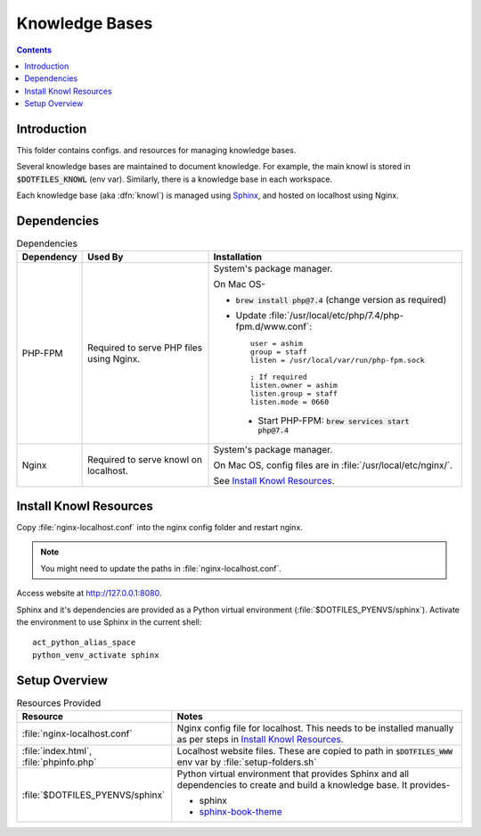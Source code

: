 
###############
Knowledge Bases
###############

.. contents::
   :depth: 2


************
Introduction
************

This folder contains configs. and resources for managing knowledge bases.

Several knowledge bases are maintained to document knowledge.  For example,
the main knowl is stored in :code:`$DOTFILES_KNOWL` (env var).  Similarly,
there is a knowledge base in each workspace.

Each knowledge base (aka :dfn:`knowl`) is managed using `Sphinx
<http://www.sphinx-doc.org/>`__, and hosted on localhost using Nginx.


************
Dependencies
************

.. list-table:: Dependencies
   :widths: auto
   :header-rows: 1

   * - Dependency
     - Used By
     - Installation

   * - PHP-FPM
     - Required to serve PHP files using Nginx.
     - System's package manager.

       On Mac OS-

       - :code:`brew install php@7.4` (change version as required)
       - Update :file:`/usr/local/etc/php/7.4/php-fpm.d/www.conf`::

            user = ashim
            group = staff
            listen = /usr/local/var/run/php-fpm.sock

            ; If required
            listen.owner = ashim
            listen.group = staff
            listen.mode = 0660

        - Start PHP-FPM: :code:`brew services start php@7.4`

   * - Nginx
     - Required to serve knowl on localhost.
     - System's package manager.

       On Mac OS, config files are in :file:`/usr/local/etc/nginx/`.

       See `Install Knowl Resources`_.


***********************
Install Knowl Resources
***********************

Copy :file:`nginx-localhost.conf` into the nginx config folder and restart
nginx.

.. note::

   You might need to update the paths in :file:`nginx-localhost.conf`.

Access website at `http://127.0.0.1:8080 <http://127.0.0.1:8080>`__.

Sphinx and it's dependencies are provided as a Python virtual environment
(:file:`$DOTFILES_PYENVS/sphinx`).  Activate the environment to use Sphinx in
the current shell::

   act_python_alias_space
   python_venv_activate sphinx


**************
Setup Overview
**************

.. list-table:: Resources Provided
   :widths: auto
   :header-rows: 1

   * - Resource
     - Notes

   * - :file:`nginx-localhost.conf`
     - Nginx config file for localhost.  This needs to be installed manually
       as per steps in `Install Knowl Resources`_.

   * - :file:`index.html`, :file:`phpinfo.php`
     - Localhost website files.  These are copied to path in
       :code:`$DOTFILES_WWW` env var by :file:`setup-folders.sh`

   * - :file:`$DOTFILES_PYENVS/sphinx`
     - Python virtual environment that provides Sphinx and all dependencies to
       create and build a knowledge base.  It provides-

       - sphinx
       - `sphinx-book-theme
         <https://sphinx-book-theme.readthedocs.io/en/latest/index.html>`__

